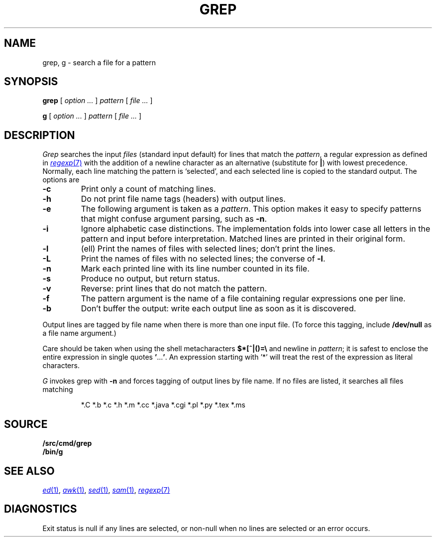 .TH GREP 1
.SH NAME
grep, g \- search a file for a pattern
.SH SYNOPSIS
.B grep
[
.I option ...
]
.I pattern
[
.I file ...
]
.PP
.B g
[
.I option ...
]
.I pattern
[
.I file ...
]
.SH DESCRIPTION
.I Grep\^
searches the input
.I files\^
(standard input default)
for lines that match the
.IR pattern ,
a regular expression as defined in
.MR regexp 7
with the addition of a newline character as an alternative
(substitute for
.BR | )
with lowest precedence.
Normally, each line matching the pattern is `selected',
and each selected line is copied to the standard output.
The options are
.TP
.B -c
Print only a count of matching lines.
.PD 0
.TP
.B -h
Do not print file name tags (headers) with output lines.
.TP
.B -e
The following argument is taken as a
.IR pattern .
This option makes it easy to specify patterns that
might confuse argument parsing, such as
.BR -n .
.TP
.B -i
Ignore alphabetic case distinctions.  The implementation
folds into lower case all letters in the pattern and input before
interpretation.  Matched lines are printed in their original form.
.TP
.B -l
(ell) Print the names of files with selected lines; don't print the lines.
.TP
.B -L
Print the names of files with no selected lines;
the converse of
.BR -l .
.TP
.B -n
Mark each printed line with its line number counted in its file.
.TP
.B -s
Produce no output, but return status.
.TP
.B -v
Reverse: print lines that do not match the pattern.
.TP
.B -f
The pattern argument is the name of a file containing regular
expressions one per line.
.TP
.B -b
Don't buffer the output: write each output line as soon as it is discovered.
.PD
.PP
Output lines are tagged by file name when there is more than one
input file.
(To force this tagging, include
.B /dev/null
as a file name argument.)
.PP
Care should be taken when
using the shell metacharacters
.B $*[^|()=\e
and newline
in
.IR pattern ;
it is safest to enclose the
entire expression
in single quotes
.BR \&\|' \|.\|.\|.\| ' .
An expression starting with '*'
will treat the rest of the expression
as literal characters.
.PP
.I G
invokes grep with
.B -n
and forces tagging of output lines by file name.
If no files are listed, it searches all files matching
.IP
.EX
*.C *.b *.c *.h *.m *.cc *.java *.cgi *.pl *.py *.tex *.ms
.EE
.SH SOURCE
.B \*9/src/cmd/grep
.br
.B \*9/bin/g
.SH SEE ALSO
.MR ed 1 ,
.MR awk 1 ,
.MR sed 1 ,
.MR sam 1 ,
.MR regexp 7
.SH DIAGNOSTICS
Exit status is null if any lines are selected,
or non-null when no lines are selected or an error occurs.

